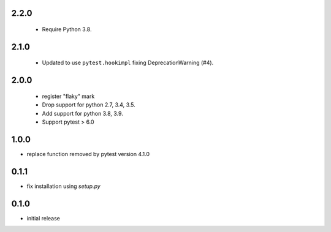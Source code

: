 2.2.0
=====

 - Require Python 3.8.

2.1.0
=====

 - Updated to use ``pytest.hookimpl`` fixing DeprecationWarning (#4).

2.0.0
=====

 - register "flaky" mark
 - Drop support for python 2.7, 3.4, 3.5.
 - Add support for python 3.8, 3.9.
 - Support pytest > 6.0


1.0.0
=====

- replace function removed by pytest version 4.1.0

0.1.1
=====

- fix installation using `setup.py`

0.1.0
=====

- initial release
